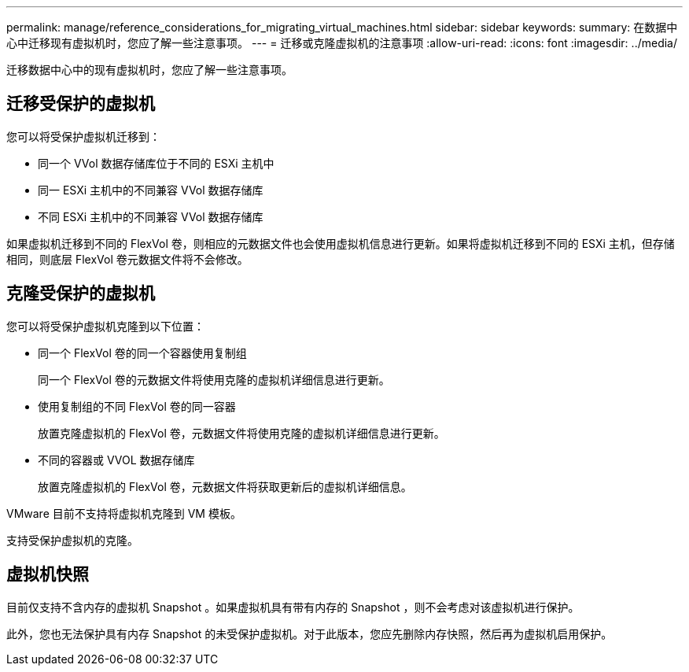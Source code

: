 ---
permalink: manage/reference_considerations_for_migrating_virtual_machines.html 
sidebar: sidebar 
keywords:  
summary: 在数据中心中迁移现有虚拟机时，您应了解一些注意事项。 
---
= 迁移或克隆虚拟机的注意事项
:allow-uri-read: 
:icons: font
:imagesdir: ../media/


[role="lead"]
迁移数据中心中的现有虚拟机时，您应了解一些注意事项。



== 迁移受保护的虚拟机

您可以将受保护虚拟机迁移到：

* 同一个 VVol 数据存储库位于不同的 ESXi 主机中
* 同一 ESXi 主机中的不同兼容 VVol 数据存储库
* 不同 ESXi 主机中的不同兼容 VVol 数据存储库


如果虚拟机迁移到不同的 FlexVol 卷，则相应的元数据文件也会使用虚拟机信息进行更新。如果将虚拟机迁移到不同的 ESXi 主机，但存储相同，则底层 FlexVol 卷元数据文件将不会修改。



== 克隆受保护的虚拟机

您可以将受保护虚拟机克隆到以下位置：

* 同一个 FlexVol 卷的同一个容器使用复制组
+
同一个 FlexVol 卷的元数据文件将使用克隆的虚拟机详细信息进行更新。

* 使用复制组的不同 FlexVol 卷的同一容器
+
放置克隆虚拟机的 FlexVol 卷，元数据文件将使用克隆的虚拟机详细信息进行更新。

* 不同的容器或 VVOL 数据存储库
+
放置克隆虚拟机的 FlexVol 卷，元数据文件将获取更新后的虚拟机详细信息。



VMware 目前不支持将虚拟机克隆到 VM 模板。

支持受保护虚拟机的克隆。



== 虚拟机快照

目前仅支持不含内存的虚拟机 Snapshot 。如果虚拟机具有带有内存的 Snapshot ，则不会考虑对该虚拟机进行保护。

此外，您也无法保护具有内存 Snapshot 的未受保护虚拟机。对于此版本，您应先删除内存快照，然后再为虚拟机启用保护。
